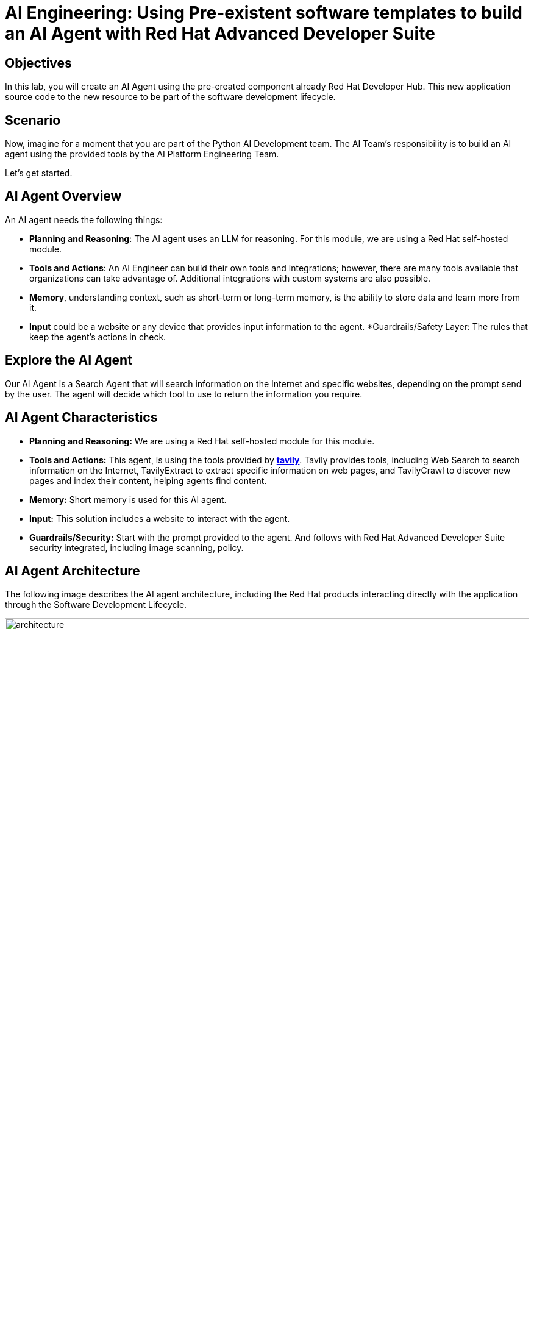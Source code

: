 = AI Engineering: Using Pre-existent software templates to build an AI Agent with Red Hat Advanced Developer Suite


== Objectives
In this lab, you will create an AI Agent using the pre-created component already Red Hat Developer Hub. This new application source code to the new resource to be part of the software development lifecycle.

== Scenario
Now, imagine for a moment that you are part of the Python AI Development team. The AI Team's responsibility is to build an AI agent using the provided tools by the AI Platform Engineering Team.

Let's get started.

== AI Agent Overview
An AI agent needs the following things:

* *Planning and Reasoning*: The AI agent uses an LLM for reasoning. For this module, we are using a Red Hat self-hosted module.
* *Tools and Actions*: An AI Engineer can build their own tools and integrations; however, there are many tools available that organizations can take advantage of. Additional integrations with custom systems are also possible.
* *Memory*, understanding context, such as short-term or long-term memory, is the ability to store data and learn more from it.
* *Input* could be a website or any device that provides input information to the agent. *Guardrails/Safety Layer: The rules that keep the agent's actions in check.

== Explore the AI Agent
Our AI Agent is a Search Agent that will search information on the Internet and specific websites, depending on the prompt send by the user. The agent will decide which tool to use to return the information you require.

== AI Agent Characteristics

* *Planning and Reasoning:* We are using a Red Hat self-hosted module for this module.
* *Tools and Actions:* This agent, is using the tools provided by *https://www.tavily.com[tavily^]*. Tavily provides tools, including Web Search to search information on the Internet, TavilyExtract to extract specific information on web pages, and TavilyCrawl to discover new pages and index their content, helping agents find content.
* *Memory:* Short memory is used for this AI agent.
* *Input:* This solution includes a website to interact with the agent.
* *Guardrails/Security:* Start with the prompt provided to the agent. And follows with Red Hat Advanced Developer Suite security integrated, including image scanning, policy.  

== AI Agent Architecture
The following image describes the AI agent architecture, including the Red Hat products interacting directly with the application through the Software Development Lifecycle.

image:rhads-ai/rhdevspaces/architecture.png[width=100%]

== AI Agent Use Cases

Many use cases that an AI Agent can fulfill, some of them are:

* Web Search
* Planning / Coordinator
* Fraud Prevention
* Events Manager
* Automated Code Generation & Testing
* Customer support

== Explore the component created by the PE team from the Developer perspective

* Access the {rhdh_url/catalog-import}[Red Hat Developer Hub UI- components^] with the developer credentials:

 *** *Username*: {rhdh_user}
 *** *Password*: {rhdh_user_password}


== Let's build the AI Agent

=== Getting started with Red Hat OpenShift Dev Spaces

* Click on the *OpenShift Dev spaces* link
//TODO ADD LINK

** Login with your user credentials:

 *** *Username*: {devspaces_user}
 *** *Password*: {devspaces_user_password}

*Red Hat OpenShift Dev Spaces* will automatically analyze the repository. After reviewing the repository, Dev Spaces will attempt to select a suitable development environment. RH OpenShift Dev Spaces will read from the *dev.yaml* file and automatically configure the workspace with the specified container image, tools, and commands. 

Once it finishes creating the workspace, you will see an environment similar to this:

//TODO replace image check devfile
image:rhads-ai/rhdevspaces/devspaces-newenv.png[width=100%]


=== Bring the AI agent


* Update the dev.file:

* Update the html file

* Update the docker file

* Update the python app file.

* Update the env.file //TODO REVIEW THIS

=== x



=== Test the AI Agent in your development environment

* Click on Run Tasks
* Then, select the *dev file* option and TODO complete

== Setting up environment credentials.
For the purpose of this lab, the credentials used will depend on each attendance. In an enterprise environment, credentials will be provided by the PE team and preloaded in a secure environment, such as VAULT to store the information encrypted.

//TODO ADD STEPS TO GATHER THE KEYS

=== Get your API key to access the self-hosted Model
Now, you will set up your account in the link:https://maas.apps.prod.rhoai.rh-aiservices-bu.com/[Internal MaaS Demo from the AI BU,window='_blank']. Your account will enable you to access the Model you need with an *API KEY*. For these labs, you will be using the same model. You might need a new model in the future. You need to know how to access a self-hosted model that you can leverage to either build an application or connect to a third-party tool, such as an AI assistant.

* Access the following URL and follow the steps to sign in with your *Red Hat account*.
link:https://maas.apps.prod.rhoai.rh-aiservices-bu.com/[Maas website,window='_blank']

*Note:* The link:https://maas.apps.prod.rhoai.rh-aiservices-bu.com/[Maas website,window='_blank'] is not an official Red Hat service. For Red Hat associate internal demo purposes only, provided 'as-is' without support or SLA. The intended purpose is to test the connectivity of Red Hat products to models that customers may use. The models are provided for this limited purpose.


** Click on *Sign in*

image:rhads-ai/rhdevspaces/maas-sign-in.png[width=60%]

** Click on *Authenticate with RH SSO*

image:rhads-ai/rhdevspaces/maas-authrh.png[width=80%]

** Click on *Google* to sign in to *RHOAI*, where the model is deployed with your account.

image:rhads-ai/rhdevspaces/maas-rhoai.png[width=60%]

** Click on the model *llama-3-2-3b*

image:rhads-ai/rhdevspaces/maas-model-select.png[width=100%]

** Create an application to access the *API Key*, with the name *assistant*.

image:rhads-ai/rhdevspaces/maas-app-assistant.png[width=80%]

** Copy the *API Key* and paste it into the


//TODO FINISH

=== Setup your account on the Tavily website
The AI Search Agent will use *Tavily* for the  *tools*, such as Web Search. We want to include the *Tavily MCP server* in our Development environment to continue our AI agent development.

* Access https://app.tavily.com[https://app.tavily.com^]
* Click on *Sign up* to create a new account
* Choose your sign up method: *Google*, *GitHub*, *Email address*


image:rhads-ai/rhdevspaces/tavily-web.png[width=100%]

* Click on continue, and once logged in, you will see a screen like this one:

image:rhads-ai/rhdevspaces/tavily-main.png[width=100%]

* Close the *Get started* pop up
* Click on add *API KEY* 

image:rhads-ai/rhdevspaces/tavily-appkey-add.png[width=40%]

* Create the API KEY with the name *agent*:

*Note:* The API KEY is *free*, additional information about limits in the next screenshot.

image:rhads-ai/rhdevspaces/tavily-appkey-create.png[width=70%]

** After creating the API KEY, copy the *API KEY VALUE*:

**NOTE: KEEP THE API-KEY SECRET, keep it save, keep it secret. DO NOT PUBLISH IT OR SHARE IT WITH ANYONE, NOT ANY PUBLIC GIT REPOSITORY. THIS IS YOUR PERSONAL API KEY**

* Paste your key to include it after the *?tavilyApiKey=*


=== Create the secret in Kubernetes.

* Open the terminal by clicking on *terminal* 
* copy the following content and ensure you have replaced the values with the recent gathered credentials

### Environment Variables (Kubernetes)
Create a secret with your API keys:
```bash
kubectl create secret generic ai-agent-secrets \
  --from-literal=LLM_API_BASE_URL=https://your-endpoint.com/v1 \
  --from-literal=MODEL_NAME=your-model \
  --from-literal=LLM_API_KEY=your-key \
  --from-literal=TAVILY_API_KEY=your-key \
  -n TODO-NAMESPACE
```

//todo ensure we have access and secret is created on the namespace

=== Push the source code

* Click on the Git icon 
//TODO COMPLETE


=== Explore the Trusted Software Supply Chain

//TODO REPLACE COMPONENT NAME
** Go back to {rhdh_url/component/name}[Red Hat Developer Hub UI^]

** Click on the CI tab and review the pipeline running until all the stages are finished and will appear in green as the following picture:

image:rhads-ai/rhads/rhads-tssc.png[width=30%]


=== Test the AI Agent

